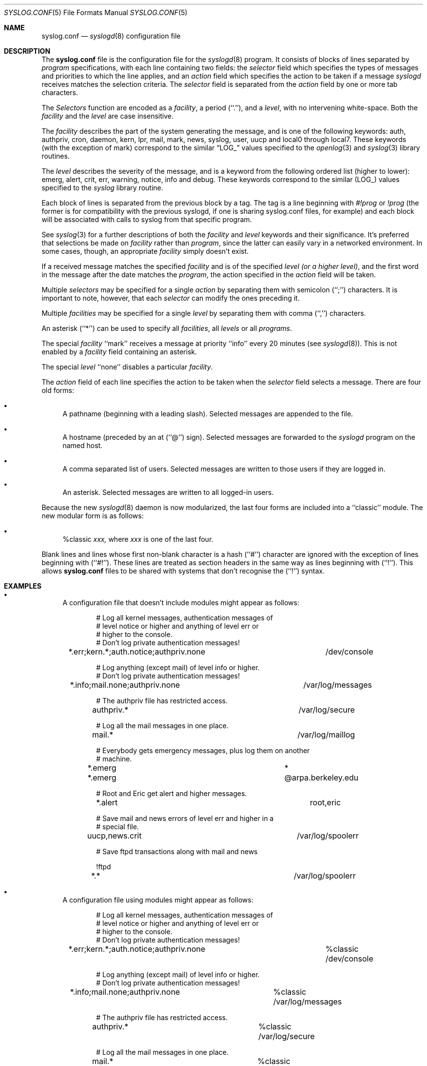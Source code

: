 .\"	$CoreSDI: syslog.conf.5,v 1.10 2000/07/03 21:39:52 claudio Exp $
.\"
.\" Copyright (c) 1990, 1991, 1993
.\"	The Regents of the University of California.  All rights reserved.
.\"
.\" Redistribution and use in source and binary forms, with or without
.\" modification, are permitted provided that the following conditions
.\" are met:
.\" 1. Redistributions of source code must retain the above copyright
.\"    notice, this list of conditions and the following disclaimer.
.\" 2. Redistributions in binary form must reproduce the above copyright
.\"    notice, this list of conditions and the following disclaimer in the
.\"    documentation and/or other materials provided with the distribution.
.\" 3. Neither the name of the University nor the names of its contributors
.\"    may be used to endorse or promote products derived from this software
.\"    without specific prior written permission.
.\"
.\" THIS SOFTWARE IS PROVIDED BY THE REGENTS AND CONTRIBUTORS ``AS IS'' AND
.\" ANY EXPRESS OR IMPLIED WARRANTIES, INCLUDING, BUT NOT LIMITED TO, THE
.\" IMPLIED WARRANTIES OF MERCHANTABILITY AND FITNESS FOR A PARTICULAR PURPOSE
.\" ARE DISCLAIMED.  IN NO EVENT SHALL THE REGENTS OR CONTRIBUTORS BE LIABLE
.\" FOR ANY DIRECT, INDIRECT, INCIDENTAL, SPECIAL, EXEMPLARY, OR CONSEQUENTIAL
.\" DAMAGES (INCLUDING, BUT NOT LIMITED TO, PROCUREMENT OF SUBSTITUTE GOODS
.\" OR SERVICES; LOSS OF USE, DATA, OR PROFITS; OR BUSINESS INTERRUPTION)
.\" HOWEVER CAUSED AND ON ANY THEORY OF LIABILITY, WHETHER IN CONTRACT, STRICT
.\" LIABILITY, OR TORT (INCLUDING NEGLIGENCE OR OTHERWISE) ARISING IN ANY WAY
.\" OUT OF THE USE OF THIS SOFTWARE, EVEN IF ADVISED OF THE POSSIBILITY OF
.\" SUCH DAMAGE.
.\"
.\"     from: @(#)syslog.conf.5	8.1 (Berkeley) 6/9/93
.\"     $OpenBSD: syslog.conf.5,v 1.4 1997/11/09 09:45:04 todd Exp $
.\"	$NetBSD: syslog.conf.5,v 1.4 1996/01/02 17:41:46 perry Exp $
.\"
.Dd June 9, 1993
.Dt SYSLOG.CONF 5
.Os Core-SDI
.Sh NAME
.Nm syslog.conf
.Nd
.Xr syslogd 8
configuration file
.Sh DESCRIPTION
The
.Nm
file is the configuration file for the
.Xr syslogd 8
program.
It consists of blocks of lines separated by
.Em program
specifications, with each line containing two fields: the
.Em selector
field which specifies the types of messages and priorities to which the
line applies, and an
.Em action
field which specifies the action to be taken if a message
.Xr syslogd
receives matches the selection criteria.
The
.Em selector
field is separated from the
.Em action
field by one or more tab characters.
.Pp
The
.Em Selectors
function
are encoded as a
.Em facility ,
a period (``.''), and a
.Em level ,
with no intervening white-space.
Both the
.Em facility
and the
.Em level
are case insensitive.
.Pp
The
.Em facility
describes the part of the system generating the message, and is one of
the following keywords: auth, authpriv, cron, daemon, kern, lpr, mail,
mark, news, syslog, user, uucp and local0 through local7.
These keywords (with the exception of mark) correspond to the
similar
.Dq Dv LOG_
values specified to the
.Xr openlog 3
and
.Xr syslog 3
library routines.
.Pp
The
.Em level
describes the severity of the message, and is a keyword from the
following ordered list (higher to lower): emerg, alert, crit, err,
warning, notice, info and debug.
These keywords correspond to the
similar
.Pq Dv LOG_
values specified to the
.Xr syslog
library routine.
.Pp 
Each block of lines is separated from the previous block by a tag. The tag
is a line beginning with 
.Em #!prog
or
.Em !prog
(the former is for compatibility with the previous syslogd, if one is sharing
syslog.conf files, for example)
and each block will be associated with calls to syslog from that specific
program.
.Pp
See
.Xr syslog 3
for a further descriptions of both the
.Em facility
and
.Em level
keywords and their significance. It's preferred that selections be made on
.Em facility
rather than
.Em program ,
since the latter can easily vary in a networked environment. In some cases,
though, an appropriate
.Em facility
simply doesn't exist.
.Pp
If a received message matches the specified
.Em facility
and is of the specified
.Em level
.Em (or a higher level) ,
and the first word in the message after the date matches the
.Em program ,
the action specified in the
.Em action
field will be taken.
.Pp
Multiple
.Em selectors
may be specified for a single
.Em action
by separating them with semicolon (``;'') characters.
It is important to note, however, that each
.Em selector
can modify the ones preceding it.
.Pp
Multiple
.Em facilities
may be specified for a single
.Em level
by separating them with comma (``,'') characters.
.Pp
An asterisk (``*'') can be used to specify all
.Em facilities ,
all
.Em levels
or all
.Em programs .
.Pp
The special
.Em facility
``mark'' receives a message at priority ``info'' every 20 minutes
(see
.Xr syslogd 8 ) .
This is not enabled by a
.Em facility
field containing an asterisk.
.Pp
The special
.Em level
``none'' disables a particular
.Em facility .
.Pp
The
.Em action
field of each line specifies the action to be taken when the
.Em selector
field selects a message.
There are four old forms:
.Bl -bullet
.It
A pathname (beginning with a leading slash).
Selected messages are appended to the file.
.It
A hostname (preceded by an at (``@'') sign).
Selected messages are forwarded to the
.Xr syslogd
program on the named host.
.It
A comma separated list of users.
Selected messages are written to those users
if they are logged in.
.It
An asterisk.
Selected messages are written to all logged-in users.
.El
.Pp
Because the new
.Xr syslogd 8
daemon is now modularized, the last
four forms are included into a ``classic'' module. The new
modular form is as follows:
.Bl -bullet
.It
%classic 
.Pa xxx,
where 
.Pa xxx
is one of the last four.
.El
.Pp
Blank lines and lines whose first non-blank character is a hash (``#'')
character are ignored with the exception of lines beginning with (``#!'').
These lines are treated as section headers in the same way as lines
beginning with (``!'').  This allows
.Nm
files to be shared with systems that don't recognise the (``!'') syntax.
.Sh EXAMPLES
.Bl -bullet
.It
A configuration file that doesn't include modules might appear as follows:
.Pp
.Bd -literal -offset indent
# Log all kernel messages, authentication messages of
# level notice or higher and anything of level err or
# higher to the console.
# Don't log private authentication messages!
.Pp
*.err;kern.*;auth.notice;authpriv.none	/dev/console
.Pp
# Log anything (except mail) of level info or higher.
# Don't log private authentication messages!
.Pp
*.info;mail.none;authpriv.none		/var/log/messages
.Pp
# The authpriv file has restricted access.
.Pp
authpriv.*				/var/log/secure
.Pp
# Log all the mail messages in one place.
.Pp
mail.*					/var/log/maillog
.Pp
# Everybody gets emergency messages, plus log them on another
# machine.
.Pp
*.emerg					*
*.emerg					@arpa.berkeley.edu
.Pp
# Root and Eric get alert and higher messages.
.Pp
*.alert					root,eric
.Pp
# Save mail and news errors of level err and higher in a
# special file.
.Pp
uucp,news.crit				/var/log/spoolerr
.Pp 
# Save ftpd transactions along with mail and news
.Pp
!ftpd
*.*					/var/log/spoolerr
.Ed
.Pp
.It
A configuration file using modules might appear as follows:
.Bd -literal -offset indent
# Log all kernel messages, authentication messages of
# level notice or higher and anything of level err or
# higher to the console.
# Don't log private authentication messages!
.Pp
*.err;kern.*;auth.notice;authpriv.none	%classic /dev/console
.Pp
# Log anything (except mail) of level info or higher.
# Don't log private authentication messages!
.Pp
*.info;mail.none;authpriv.none	%classic /var/log/messages
.Pp
# The authpriv file has restricted access.
.Pp
authpriv.*			%classic /var/log/secure
.Pp
# Log all the mail messages in one place.
.Pp
mail.*				%classic /var/log/maillog
.Pp
# Everybody gets emergency messages, plus log them on another
# machine.
.Pp
*.emerg				%classic *
*.emerg				%classic @arpa.berkeley.edu
.Pp
# Root and Eric get alert and higher messages.
.Pp
*.alert				%classic root,eric
.Pp
# Save mail and news errors of level err and higher in a
# special file.
.Pp
uucp,news.crit			%classic /var/log/spoolerr
.Pp
# Save ftpd transactions along with mail and news
.Pp
!ftpd
*.*				%classic /var/log/spoolerr
.Ed
.El
.Sh FILES
.Bl -tag -width /etc/syslog.conf -compact
.It Pa /etc/syslog.conf
The
.Xr syslogd 8
configuration file.
.El
.Sh SEE ALSO
.Xr syslog 3 ,
.Xr syslogd 8 ,
.Xr om_peo 8 ,
.Xr peochk 8 
.Sh HISTORY
The
.Nm
file appeared in
.Bx 4.3 ,
along with
.Xr syslogd 8 .
.Sh BUGS
.Bl -bullet
.It
The effects of multiple selectors are sometimes not intuitive.
For example ``mail.crit,*.err'' will select ``mail'' facility messages at
the level of ``err'' or higher, not at the level of ``crit'' or higher.
.It
Even it works to mix configuration lines that uses the old and the
new modular method, avoid this. Future releases may not support mixing
old and new styles.
.It
On each line there should be only one classic module so,
the following is wrong:
.Pp
.Dl *.*    %classic /dev/console %classic /var/log/messages
.Pp
the correct lines are:
.Pp
.Dl *.*    %classic /dev/console
.Dl *.*    %classic /var/log/messages

